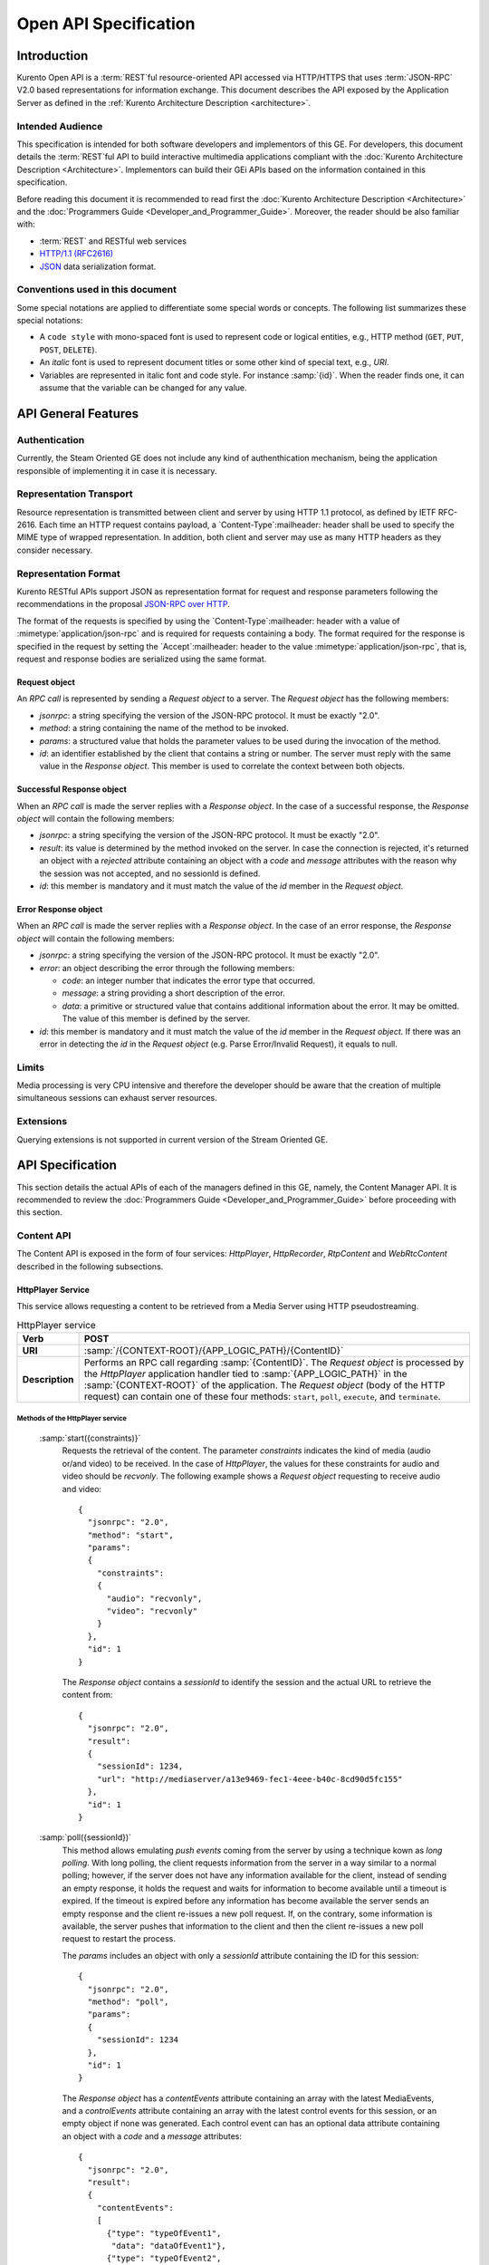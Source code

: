 .. _openapi:

%%%%%%%%%%%%%%%%%%%%%%%
 Open API Specification
%%%%%%%%%%%%%%%%%%%%%%%

.. highlight:: json

Introduction
============

Kurento Open API is a :term:`REST`\ful resource-oriented API accessed via
HTTP/HTTPS that uses :term:`JSON-RPC` V2.0 based representations for information
exchange. This document describes the API exposed by the Application
Server as defined in the :ref:`Kurento Architecture Description <architecture>`.

Intended Audience
-----------------

This specification is intended for both software developers and
implementors of this GE. For developers, this document details the
:term:`REST`\ful API to build interactive multimedia applications compliant with
the :doc:`Kurento Architecture Description <Architecture>`.
Implementors can build their GEi APIs based on the information contained
in this specification.

Before reading this document it is recommended to read first the
:doc:`Kurento Architecture Description <Architecture>` and
the :doc:`Programmers Guide <Developer_and_Programmer_Guide>`.
Moreover, the reader should be also familiar with:

-  :term:`REST` and RESTful web services
-  `HTTP/1.1 (RFC2616) <http://www.ietf.org/rfc/rfc2616.txt>`__
-  `JSON <http://www.ietf.org/rfc/rfc4627.txt?number=4627>`__ data
   serialization format.

Conventions used in this document
---------------------------------

Some special notations are applied to differentiate some special words
or concepts. The following list summarizes these special notations:

-  A ``code style`` with mono-spaced font is used to represent code or logical
   entities, e.g., HTTP method (``GET``, ``PUT``, ``POST``, ``DELETE``).
-  An *italic* font is used to represent document titles or some other
   kind of special text, e.g., *URI*.
-  Variables are represented in italic font and code style. For instance
   :samp:`{id}`. When the reader finds one, it can assume that the
   variable can be changed for any value.

API General Features
====================

Authentication
--------------

Currently, the Steam Oriented GE does not include any kind of
authenthication mechanism, being the application responsible of
implementing it in case it is necessary.

Representation Transport
------------------------

Resource representation is transmitted between client and server by
using HTTP 1.1 protocol, as defined by IETF RFC-2616. Each time an HTTP
request contains payload, a `Content-Type`:mailheader: header shall be used to specify
the MIME type of wrapped representation. In addition, both client and
server may use as many HTTP headers as they consider necessary.

Representation Format
---------------------

Kurento RESTful APIs support JSON as representation format for
request and response parameters following the recommendations in the
proposal `JSON-RPC over
HTTP <http://www.simple-is-better.org/json-rpc/jsonrpc20-over-http.html>`__.

The format of the requests is specified by using the `Content-Type`:mailheader:
header with a value of :mimetype:`application/json-rpc` and is required for
requests containing a body. The format required for the response is
specified in the request by setting the `Accept`:mailheader: header to the value
:mimetype:`application/json-rpc`, that is, request and response bodies are
serialized using the same format.

Request object
~~~~~~~~~~~~~~

An *RPC call* is represented by sending a *Request object* to a server.
The *Request object* has the following members:

-  *jsonrpc*: a string specifying the version of the JSON-RPC protocol.
   It must be exactly "2.0".
-  *method*: a string containing the name of the method to be invoked.
-  *params*: a structured value that holds the parameter values to be
   used during the invocation of the method.
-  *id*: an identifier established by the client that contains a string
   or number. The server must reply with the same value in the *Response
   object*. This member is used to correlate the context between both
   objects.

Successful Response object
~~~~~~~~~~~~~~~~~~~~~~~~~~

When an *RPC call* is made the server replies with a *Response object*.
In the case of a successful response, the *Response object* will contain
the following members:

-  *jsonrpc*: a string specifying the version of the JSON-RPC protocol.
   It must be exactly "2.0".
-  *result*: its value is determined by the method invoked on the
   server. In case the connection is rejected, it's returned an object
   with a *rejected* attribute containing an object with a *code* and
   *message* attributes with the reason why the session was not
   accepted, and no sessionId is defined.
-  *id*: this member is mandatory and it must match the value of the
   *id* member in the *Request object*.

Error Response object
~~~~~~~~~~~~~~~~~~~~~

When an *RPC call* is made the server replies with a *Response object*.
In the case of an error response, the *Response object* will contain the
following members:

-  *jsonrpc*: a string specifying the version of the JSON-RPC protocol.
   It must be exactly "2.0".
-  *error*: an object describing the error through the following
   members:

   -  *code*: an integer number that indicates the error type that
      occurred.
   -  *message*: a string providing a short description of the error.
   -  *data*: a primitive or structured value that contains additional
      information about the error. It may be omitted. The value of this
      member is defined by the server.

-  *id*: this member is mandatory and it must match the value of the
   *id* member in the *Request object*. If there was an error in
   detecting the *id* in the *Request object* (e.g. Parse Error/Invalid
   Request), it equals to null.

Limits
------

Media processing is very CPU intensive and therefore the developer
should be aware that the creation of multiple simultaneous sessions can
exhaust server resources.

Extensions
----------

Querying extensions is not supported in current version of the Stream
Oriented GE.

API Specification
=================

This section details the actual APIs of each of the managers defined in
this GE, namely, the Content Manager API. It is recommended to review
the :doc:`Programmers Guide <Developer_and_Programmer_Guide>`
before proceeding with this section.

Content API
-----------

The Content API is exposed in the form of four services: *HttpPlayer*,
*HttpRecorder*, *RtpContent* and *WebRtcContent* described in the
following subsections.

HttpPlayer Service
~~~~~~~~~~~~~~~~~~

This service allows requesting a content to be retrieved from a Media
Server using HTTP pseudostreaming.

.. table:: HttpPlayer service

    =============== ==================================================
    **Verb**        POST
    =============== ==================================================
    **URI**         :samp:`/{CONTEXT-ROOT}/{APP_LOGIC_PATH}/{ContentID}`
    --------------- --------------------------------------------------
    **Description** Performs an RPC call regarding :samp:`{ContentID}`.
                    The *Request object* is processed by the
                    *HttpPlayer* application handler tied to
                    :samp:`{APP_LOGIC_PATH}` in the :samp:`{CONTEXT-ROOT}`
                    of the application.  The *Request object* (body
                    of the HTTP request) can contain one of these
                    four methods: ``start``, ``poll``,
                    ``execute``, and ``terminate``.
    =============== ==================================================

Methods of the HttpPlayer service
^^^^^^^^^^^^^^^^^^^^^^^^^^^^^^^^^

    :samp:`start({constraints)}`
        Requests the retrieval of the content. The parameter *constraints*
        indicates the kind of media (audio or/and video) to be received. In the
        case of *HttpPlayer*, the values for these constraints for audio and
        video should be *recvonly*. The following example shows a *Request
        object* requesting to receive audio and video::

            {
              "jsonrpc": "2.0",
              "method": "start",
              "params": 
              {
                "constraints": 
                {
                  "audio": "recvonly", 
                  "video": "recvonly"
                }
              },
              "id": 1
            }

        The *Response object* contains a *sessionId* to identify the session and
        the actual URL to retrieve the content from::

            {
              "jsonrpc": "2.0",
              "result": 
              {
                "sessionId": 1234, 
                "url": "http://mediaserver/a13e9469-fec1-4eee-b40c-8cd90d5fc155"
              },
              "id": 1
            }
    :samp:`poll({sessionId})`
        This method allows emulating *push events* coming from the server by
        using a technique kown as *long polling*. With long polling, the client
        requests information from the server in a way similar to a normal
        polling; however, if the server does not have any information available
        for the client, instead of sending an empty response, it holds the
        request and waits for information to become available until a timeout is
        expired. If the timeout is expired before any information has become
        available the server sends an empty response and the client re-issues a
        new poll request. If, on the contrary, some information is available,
        the server pushes that information to the client and then the client
        re-issues a new poll request to restart the process.

        The *params* includes an object with only a *sessionId* attribute
        containing the ID for this session::

            {
              "jsonrpc": "2.0",
              "method": "poll",
              "params":
              {
                "sessionId": 1234
              },
              "id": 1
            }

        The *Response object* has a *contentEvents* attribute containing an
        array with the latest MediaEvents, and a *controlEvents* attribute
        containing an array with the latest control events for this session, or
        an empty object if none was generated. Each control event can has an
        optional data attribute containing an object with a *code* and a
        *message* attributes::

            {
              "jsonrpc": "2.0",
              "result":
              {
                "contentEvents":
                [
                  {"type": "typeOfEvent1",
                   "data": "dataOfEvent1"},
                  {"type": "typeOfEvent2",
                   "data": "dataOfEvent2"}
                ],
                "controlEvents":
                [
                  {
                    "type": "typeOfEvent1",
                    "data":
                    {
                      "code": 1,
                      "message": "license plate" 
                    }
                  }
                ]
              },
              "id": 1
            }
    :samp:`execute({sessionId},{command})`
        Exec a command on the server. The *param* object has a *sessionId*
        attribute containing the ID for this session, and a *command* object
        with a *type* string attribute for the command type and a *data*
        attribute for the command specific parameters.

        ::

            {
              "jsonrpc": "2.0",
              "method": "execute",
              "params":
              {
                "sessionId": 1234,
                "command":
                {
                  "type": "commandType",
                  "data": ["the", "user", "defined", "command", "parameters"]
                }
              },
              "id": 1
            }

        The *Response object* is an object with only a *commandResult* attribute
        containing a string with the command results.

        ::

            {
              "jsonrpc": "2.0",
              "result":
              {
                "commandResult": "Everything has gone allright" 
              },
              "id": 1
            }
    :samp:`terminate({sessionId},{reason})`
        Requests the termination of the session identified by *sessionId* so the
        server can release the resources assigned to it:

        ::

            {
              "jsonrpc": "2.0",
              "method": "terminate",
              "params":
              {
                "sessionId": 1234,
                "reason":
                {
                  "code": 1,
                  "message": "User ended session" 
                }
              }
            }

        The *Response object* is an empty object:

        ::

            {
              "jsonrpc": "2.0",
              "result": {},
              "id": 2
            }

Simplified alternative approach
^^^^^^^^^^^^^^^^^^^^^^^^^^^^^^^

The *HttpPlayer* service just described is consistent with the rest of
APIs defined in Kurento. However, it is recommended to
also expose an extra, simpler API, not requiring the use of
JSON.

.. table:: **Simplified HttpPlayer GET request**

    ============================= ====================================================
    **Verb**                      GET
    ============================= ====================================================
    **URI**                       :samp:`/{CONTEXT-ROOT}/{APP_LOGIC_PATH}/{ContentID}`
    ----------------------------- ----------------------------------------------------
    **Description**               Requests :samp:`{ContentID}` to be served according to
                                  the application handler tied to :samp:`{APP_LOGIC_PATH}`
                                  in the :samp:`{CONTEXT-ROOT}` of the application
    ----------------------------- ----------------------------------------------------
    **Successful Reponse codes**  ``200 OK``

                                  ``307 Temporary Redirect`` (to actual content)
    ----------------------------- ----------------------------------------------------
    **Error Reponse codes**       ``404 Not Found``

                                  ``500 Internal Server Error``
    ============================= ====================================================



HttpRecorder Service
~~~~~~~~~~~~~~~~~~~~

This service allows the upload of a content through HTTP to be stored in
a Media Server.

.. table:: **HttpRecorder service**

    ============================= ====================================================
    **Verb**                      POST
    ============================= ====================================================
    **URI**                       :samp:`/{CONTEXT-ROOT}/{APP_LOGIC_PATH}/{ContentID}`
    ----------------------------- ----------------------------------------------------
    **Description**               Performs an RPC call regarding :samp:`{ContentID}`.
                                  The *Request object* is processed by the *HttpRecorder*
                                  application handler tied to :samp:`{APP_LOGIC_PATH}` in the
                                  :samp:`{CONTEXT-ROOT}` of the application. 
    ============================= ====================================================

The *Request object* (body of the HTTP request) can contain one of these
four methods: *start*, *poll*, *execute*, and *terminate*.

start
^^^^^

Requests the storage of the content. The parameter *constraints*
indicates the kind of media (audio or/and video) to be sent. In the case
of *HttpRecorder*, the values for these constraints for audio and video
should be *sendonly*. The following example shows a *Request object*
requesting to send audio and video:

::

    {
      "jsonrpc": "2.0",
      "method": "start",
      "params": 
      {
        "constraints": 
        {
          "audio": "sendonly", 
          "video": "sendonly"
        }
      },
    "id": 1
    }

The *Response object* contains a *sessionId* to identify the session and
the actual URL to upload the content to:

::

    {
      "jsonrpc": "2.0",
      "result": 
      {
        "url": "http://mediaserver/a13e9469-fec1-4eee-b40c-8cd90d5fc155", 
        "sessionId": 1234
      },
      "id": 1
    }

poll, execute, and terminate
^^^^^^^^^^^^^^^^^^^^^^^^^^^^

These operations work in the same way than *HttpPlayer*. Therefore, for
an example of *Request object* and *Response object* see the sections of
*poll*, *execute*, and *terminate* respectively in *HttpPlayer*.

Simplified alternative approach
^^^^^^^^^^^^^^^^^^^^^^^^^^^^^^^

The *HttpRecorder* service just described is consistent with the rest of
APIs defined in Kurento. However, it is recommended to
also expose a simpler API as described here not requiring the use of
JSON.

.. table:: **Simplified HttpRecorder POST request**

    ============================= =========================================================
    **Verb**                      POST
    ============================= =========================================================
    **URI**                       :samp:`/{CONTEXT-ROOT}/{APP_LOGIC_PATH}/{ContentID}`
    ----------------------------- ---------------------------------------------------------
    **Description**               Uploads :samp:`{ContentID}` to be stored according to the
                                  application handler tied to :samp:`{APP_LOGIC_PATH}` in
                                  the :samp:`{CONTEXT-ROOT}` of the application
    ----------------------------- ---------------------------------------------------------
    **Successful Reponse codes**  ``200 OK``

                                  ``307 Temporary Redirect`` (to actual content)
    ----------------------------- ---------------------------------------------------------
    **Error Reponse codes**       ``404 Not Found``

                                  ``500 Internal Server Error``
    ============================= =========================================================


The request body of this method is the content to be uploaded.

RtpContent
~~~~~~~~~~

This service allows establishing an *RTP content session* between the
client performing the request and a Media Server.

.. table:: **RtpContent service**

    ============================= ====================================================
    **Verb**                      POST
    ============================= ====================================================
    **URI**                       :samp:`/{CONTEXT-ROOT}/{APP_LOGIC_PATH}/{ContentID}`
    ----------------------------- ----------------------------------------------------
    **Description**               Performs an RPC call regarding :samp:`{ContentID}`. The
                                  *Request object* is processed by the *RTPContent*
                                  application handler tied to :samp:`{APP_LOGIC_PATH}`
                                  in the :samp:`{CONTEXT-ROOT}` of the application.
    ============================= ====================================================



The *Request object* (body of the HTTP request) can contain one of these
four methods: *start*, *poll*, *execute*, and *terminate*.

start
^^^^^

Requests the establishment of the RTP session. The parameter *sdp*
contains the client SDP (Session Description Protocol) offer, that is, a
description of the desired session from the caller's perspective. The
parameter *constraints* indicates the media (audio or/and video) to be
received, sent, or sent and received by setting their values to
*recvonly*, *sendonly*, *sendrecv* or *inactive*. The following example
shows a *Request object* requesting bidirectional audio and video (i.e.
*sendrecv* for both audio and video)::

    {
      "jsonrpc": "2.0",
      "method": "start",
      "params": 
      {
        "sdp": "Contents_of_Caller_SDP", 
        "constraints": 
        {
          "audio": "sendrecv", 
          "video": "sendrecv"
        }
      },
      "id": 1
    }

The *Response object* contains the Media Server SDP answer, that is, a
description of the desired session from the callee's perspective, and a
*sessionId* to identify the session::

    {
      "jsonrpc": "2.0",
      "result": 
      {
        "sdp": "Contents_of_Callee_SDP", 
        "sessionId": 1234
      },
      "id": 1
    }

poll, execute, and terminate
^^^^^^^^^^^^^^^^^^^^^^^^^^^^

These operations work in the same way than *HttpPlayer* and
*HttpRecorder*. Therefore, for an example of *Request object* and
*Response object* see the sections of *poll*, *execute*, and *terminate*
respectively in *HttpPlayer*.

WebRtcContent
~~~~~~~~~~~~~

Conceptually, *RtpContent* and *WebRtcContent* are very similar, the
main difference is the underlying protocol to exchange media, so all the
descriptions in the section above apply to *WebRtcContent*.
